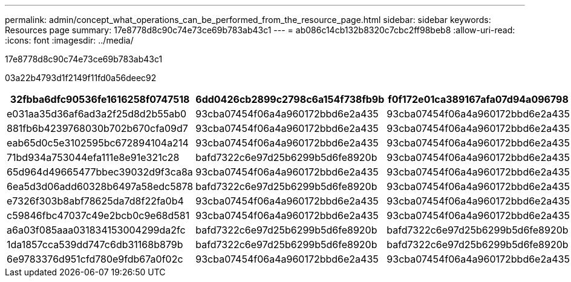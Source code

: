 ---
permalink: admin/concept_what_operations_can_be_performed_from_the_resource_page.html 
sidebar: sidebar 
keywords: Resources page 
summary: 17e8778d8c90c74e73ce69b783ab43c1 
---
= ab086c14cb132b8320c7cbc2ff98beb8
:allow-uri-read: 
:icons: font
:imagesdir: ../media/


[role="lead"]
17e8778d8c90c74e73ce69b783ab43c1

03a22b4793d1f2149f11fd0a56deec92

|===
| 32fbba6dfc90536fe1616258f0747518 | 6dd0426cb2899c2798c6a154f738fb9b | f0f172e01ca389167afa07d94a096798 | 6fda2f87af8e800dc50fc786018c1415 | f97144a19325ae2c28181b14dbfc9c09 | 9a25c2912d576f11de7680d7fd2769c7 | f8bad27d582beaf32e0a7dd92962e679 


 a| 
e031aa35d36af6ad3a2f25d8d2b55ab0
 a| 
93cba07454f06a4a960172bbd6e2a435
 a| 
93cba07454f06a4a960172bbd6e2a435
 a| 
93cba07454f06a4a960172bbd6e2a435
 a| 
93cba07454f06a4a960172bbd6e2a435
 a| 
93cba07454f06a4a960172bbd6e2a435
 a| 
93cba07454f06a4a960172bbd6e2a435



 a| 
881fb6b4239768030b702b670cfa09d7
 a| 
93cba07454f06a4a960172bbd6e2a435
 a| 
93cba07454f06a4a960172bbd6e2a435
 a| 
93cba07454f06a4a960172bbd6e2a435
 a| 
93cba07454f06a4a960172bbd6e2a435
 a| 
93cba07454f06a4a960172bbd6e2a435
 a| 
93cba07454f06a4a960172bbd6e2a435



 a| 
eab65d0c5e3102595bc672894104a214
 a| 
93cba07454f06a4a960172bbd6e2a435
 a| 
93cba07454f06a4a960172bbd6e2a435
 a| 
93cba07454f06a4a960172bbd6e2a435
 a| 
93cba07454f06a4a960172bbd6e2a435
 a| 
93cba07454f06a4a960172bbd6e2a435
 a| 
93cba07454f06a4a960172bbd6e2a435



 a| 
71bd934a753044efa111e8e91e321c28
 a| 
bafd7322c6e97d25b6299b5d6fe8920b
 a| 
93cba07454f06a4a960172bbd6e2a435
 a| 
93cba07454f06a4a960172bbd6e2a435
 a| 
93cba07454f06a4a960172bbd6e2a435
 a| 
93cba07454f06a4a960172bbd6e2a435
 a| 
93cba07454f06a4a960172bbd6e2a435



 a| 
65d964d49665477bbec39032d9f3ca8a
 a| 
93cba07454f06a4a960172bbd6e2a435
 a| 
93cba07454f06a4a960172bbd6e2a435
 a| 
93cba07454f06a4a960172bbd6e2a435
 a| 
93cba07454f06a4a960172bbd6e2a435
 a| 
93cba07454f06a4a960172bbd6e2a435
 a| 
93cba07454f06a4a960172bbd6e2a435



 a| 
6ea5d3d06add60328b6497a58edc5878
 a| 
bafd7322c6e97d25b6299b5d6fe8920b
 a| 
93cba07454f06a4a960172bbd6e2a435
 a| 
93cba07454f06a4a960172bbd6e2a435
 a| 
93cba07454f06a4a960172bbd6e2a435
 a| 
93cba07454f06a4a960172bbd6e2a435
 a| 
93cba07454f06a4a960172bbd6e2a435



 a| 
e7326f303b8abf78625da7d8f22fa0b4
 a| 
93cba07454f06a4a960172bbd6e2a435
 a| 
93cba07454f06a4a960172bbd6e2a435
 a| 
93cba07454f06a4a960172bbd6e2a435
 a| 
93cba07454f06a4a960172bbd6e2a435
 a| 
93cba07454f06a4a960172bbd6e2a435
 a| 
93cba07454f06a4a960172bbd6e2a435



 a| 
c59846fbc47037c49e2bcb0c9e68d581
 a| 
93cba07454f06a4a960172bbd6e2a435
 a| 
93cba07454f06a4a960172bbd6e2a435
 a| 
93cba07454f06a4a960172bbd6e2a435
 a| 
93cba07454f06a4a960172bbd6e2a435
 a| 
93cba07454f06a4a960172bbd6e2a435
 a| 
93cba07454f06a4a960172bbd6e2a435



 a| 
a6a03f085aaa031834153004299da2fc
 a| 
bafd7322c6e97d25b6299b5d6fe8920b
 a| 
bafd7322c6e97d25b6299b5d6fe8920b
 a| 
bafd7322c6e97d25b6299b5d6fe8920b
 a| 
93cba07454f06a4a960172bbd6e2a435
 a| 
bafd7322c6e97d25b6299b5d6fe8920b
 a| 
bafd7322c6e97d25b6299b5d6fe8920b



 a| 
1da1857cca539dd747c6db31168b879b
 a| 
bafd7322c6e97d25b6299b5d6fe8920b
 a| 
bafd7322c6e97d25b6299b5d6fe8920b
 a| 
bafd7322c6e97d25b6299b5d6fe8920b
 a| 
93cba07454f06a4a960172bbd6e2a435
 a| 
bafd7322c6e97d25b6299b5d6fe8920b
 a| 
bafd7322c6e97d25b6299b5d6fe8920b



 a| 
6e9783376d951cfd780e9fdb67a0f02c
 a| 
93cba07454f06a4a960172bbd6e2a435
 a| 
93cba07454f06a4a960172bbd6e2a435
 a| 
93cba07454f06a4a960172bbd6e2a435
 a| 
93cba07454f06a4a960172bbd6e2a435
 a| 
93cba07454f06a4a960172bbd6e2a435
 a| 
93cba07454f06a4a960172bbd6e2a435

|===
